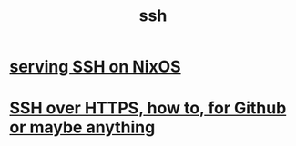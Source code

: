:PROPERTIES:
:ID:       e21896f4-2b67-4d0b-b474-80c22545c513
:ROAM_ALIASES: "secure shell" SSH
:END:
#+title: ssh
* [[id:7f8f413a-3ddd-4b39-a0a2-6c2d9f7447b3][serving SSH on NixOS]]
* [[id:f28ddaf7-698b-4d5e-a529-a34bc625f3dd][SSH over HTTPS, how to, for Github or maybe anything]]
